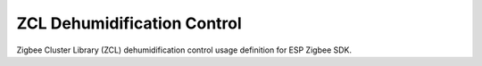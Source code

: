 ZCL Dehumidification Control
============================

Zigbee Cluster Library (ZCL) dehumidification control usage definition for ESP Zigbee SDK.


.. include-build-file:: inc/esp_zigbee_zcl_dehumidification_control.inc
